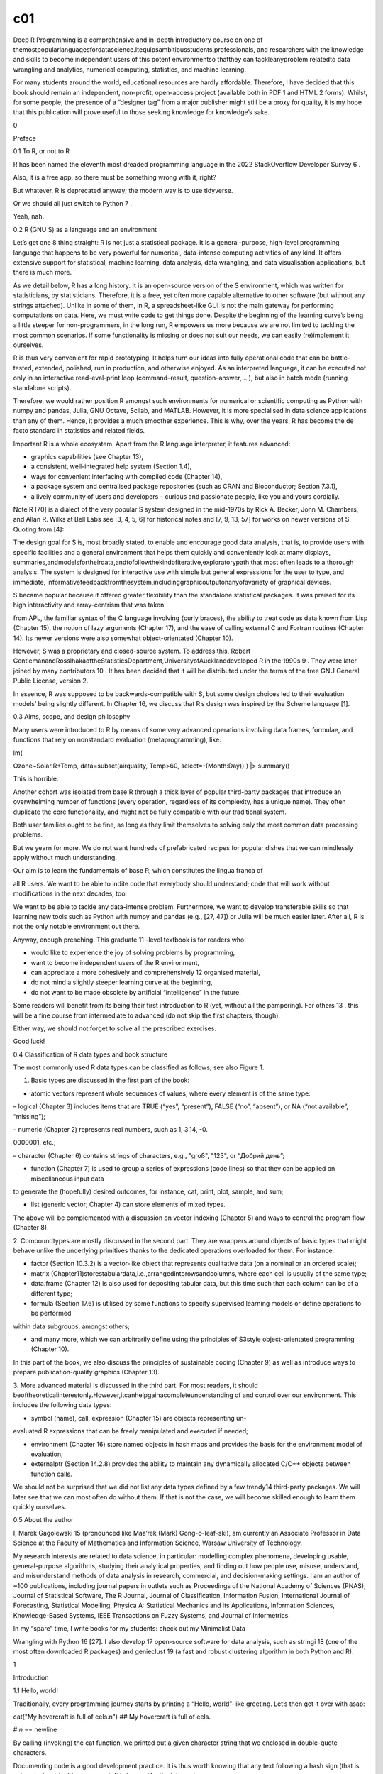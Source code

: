 c01
===

Deep R Programming is a comprehensive and in-depth introductory course on one of 
themostpopularlanguagesfordatascience.Itequipsambitiousstudents,professionals, and researchers with the knowledge and skills to 
become independent users of this potent environmentso thatthey can tackleanyproblem relatedto data wrangling and analytics, numerical 
computing, statistics, and machine learning.

For many students around the world, educational resources are hardly affordable. Therefore, I have decided that this book should 
remain an independent, non-profit, open-access project (available both in PDF 1 and HTML 2 forms). Whilst, for some people, the 
presence of a “designer tag” from a major publisher might still be a proxy for quality, it is my hope that this publication will 
prove useful to those seeking knowledge for knowledge’s sake.

0

Preface

0.1 To R, or not to R

R has been named the eleventh most dreaded programming language in the 2022 StackOverflow Developer Survey 6 .

Also, it is a free app, so there must be something wrong with it, right?

But whatever, R is deprecated anyway; the modern way is to use tidyverse.

Or we should all just switch to Python 7 .

Yeah, nah.

0.2 R (GNU S) as a language and an environment

Let’s get one 8 thing straight: R is not just a statistical package. It is a general-purpose, high-level programming language that 
happens to be very powerful for numerical, data-intense computing activities of any kind. It offers extensive support for 
statistical, machine learning, data analysis, data wrangling, and data visualisation applications, but there is much more.

As we detail below, R has a long history. It is an open-source version of the S environment, which was written for statisticians, by 
statisticians. Therefore, it is a free, yet often more capable alternative to other software (but without any strings attached). 
Unlike in some of them, in R, a spreadsheet-like GUI is not the main gateway for performing computations on data. Here, we must write 
code to get things done. Despite the beginning of the learning curve’s being a little steeper for non-programmers, in the long run, R 
empowers us more because we are not limited to tackling the most common scenarios. If some functionality is missing or does not suit 
our needs, we can easily (re)implement it ourselves.

R is thus very convenient for rapid prototyping. It helps turn our ideas into fully operational code that can be battle-tested, 
extended, polished, run in production, and otherwise enjoyed. As an interpreted language, it can be executed not only in an 
interactive read-eval-print loop (command–result, question–answer, …), but also in batch mode (running standalone scripts).

Therefore, we would rather position R amongst such environments for numerical or scientific computing as Python with numpy and 
pandas, Julia, GNU Octave, Scilab, and MATLAB. However, it is more specialised in data science applications than any of them. Hence, 
it provides a much smoother experience. This is why, over the years, R has become the de facto standard in statistics and related 
fields.

Important R is a whole ecosystem. Apart from the R language interpreter, it features advanced:

• graphics capabilities (see Chapter 13),

• a consistent, well-integrated help system (Section 1.4),

• ways for convenient interfacing with compiled code (Chapter 14),

• a package system and centralised package repositories (such as CRAN and Bioconductor; Section 7.3.1),

• a lively community of users and developers – curious and passionate people, like you and yours cordially.

Note R [70] is a dialect of the very popular S system designed in the mid-1970s by Rick A. Becker, John M. Chambers, and Allan R. 
Wilks at Bell Labs see [3, 4, 5, 6] for historical notes and [7, 9, 13, 57] for works on newer versions of S. Quoting from [4]:

The design goal for S is, most broadly stated, to enable and encourage good data analysis, that is, to provide users with specific 
facilities and a general environment that helps them quickly and conveniently look at many displays, 
summaries,andmodelsfortheirdata,andtofollowthekindofiterative,exploratorypath that most often leads to a thorough analysis. The 
system is designed for interactive use with simple but general expressions for the user to type, and immediate, 
informativefeedbackfromthesystem,includinggraphicoutputonanyofavariety of graphical devices.

S became popular because it offered greater flexibility than the standalone statistical packages. It was praised for its high 
interactivity and array-centrism that was taken

from APL, the familiar syntax of the C language involving {curly braces}, the ability to treat code as data known from Lisp (Chapter 
15), the notion of lazy arguments (Chapter 17), and the ease of calling external C and Fortran routines (Chapter 14). Its newer 
versions were also somewhat object-orientated (Chapter 10).

However, S was a proprietary and closed-source system. To address this, Robert 
GentlemanandRossIhakaoftheStatisticsDepartment,UniversityofAucklanddeveloped R in the 1990s 9 . They were later joined by many 
contributors 10 . It has been decided that it will be distributed under the terms of the free GNU General Public License, version 2.

In essence, R was supposed to be backwards-compatible with S, but some design choices led to their evaluation models’ being slightly 
different. In Chapter 16, we discuss that R’s design was inspired by the Scheme language [1].

0.3 Aims, scope, and design philosophy

Many users were introduced to R by means of some very advanced operations involving data frames, formulae, and functions that rely on 
nonstandard evaluation (metaprogramming), like:

lm(

Ozone~Solar.R+Temp, data=subset(airquality, Temp>60, select=-(Month:Day)) ) |> summary()

This is horrible.

Another cohort was isolated from base R through a thick layer of popular third-party packages that introduce an overwhelming number 
of functions (every operation, regardless of its complexity, has a unique name). They often duplicate the core functionality, and 
might not be fully compatible with our traditional system.

Both user families ought to be fine, as long as they limit themselves to solving only the most common data processing problems.

But we yearn for more. We do not want hundreds of prefabricated recipes for popular dishes that we can mindlessly apply without much 
understanding.

Our aim is to learn the fundamentals of base R, which constitutes the lingua franca of

all R users. We want to be able to indite code that everybody should understand; code that will work without modifications in the 
next decades, too.

We want to be able to tackle any data-intense problem. Furthermore, we want to develop transferable skills so that learning new tools 
such as Python with numpy and pandas (e.g., [27, 47]) or Julia will be much easier later. After all, R is not the only notable 
environment out there.

Anyway, enough preaching. This graduate 11 -level textbook is for readers who:

• would like to experience the joy of solving problems by programming,

• want to become independent users of the R environment,

• can appreciate a more cohesively and comprehensively 12 organised material,

• do not mind a slightly steeper learning curve at the beginning,

• do not want to be made obsolete by artificial “intelligence” in the future.

Some readers will benefit from its being their first introduction to R (yet, without all the pampering). For others 13 , this will be 
a fine course from intermediate to advanced (do not skip the first chapters, though).

Either way, we should not forget to solve all the prescribed exercises.

Good luck!

0.4 Classification of R data types and book structure

The most commonly used R data types can be classified as follows; see also Figure 1.

1. Basic types are discussed in the first part of the book:

• atomic vectors represent whole sequences of values, where every element is of the same type:

– logical (Chapter 3) includes items that are TRUE (“yes”, “present”), FALSE (“no”, “absent”), or NA (“not available”, “missing”);

– numeric (Chapter 2) represents real numbers, such as 1, 3.14, -0.

0000001, etc.;

– character (Chapter 6) contains strings of characters, e.g., "groß", "123", or “Добрий день”;

• function (Chapter 7) is used to group a series of expressions (code lines) so that they can be applied on miscellaneous input data 
to generate the (hopefully) desired outcomes, for instance, cat, print, plot, sample, and sum;

• list (generic vector; Chapter 4) can store elements of mixed types.

The above will be complemented with a discussion on vector indexing (Chapter 5) and ways to control the program flow (Chapter 8).

2. Compoundtypes are mostly discussed in the second part. They are wrappers around objects of basic types that might behave unlike 
the underlying primitives thanks to the dedicated operations overloaded for them. For instance:

• factor (Section 10.3.2) is a vector-like object that represents qualitative data (on a nominal or an ordered scale);

• matrix (Chapter11)storestabulardata,i.e.,arrangedintorowsandcolumns, where each cell is usually of the same type;

• data.frame (Chapter 12) is also used for depositing tabular data, but this time such that each column can be of a different type;

• formula (Section 17.6) is utilised by some functions to specify supervised learning models or define operations to be performed 
within data subgroups, amongst others;

• and many more, which we can arbitrarily define using the principles of S3style object-orientated programming (Chapter 10).

In this part of the book, we also discuss the principles of sustainable coding (Chapter 9) as well as introduce ways to prepare 
publication-quality graphics (Chapter 13).

3. More advanced material is discussed in the third part. For most readers, it should 
beoftheoreticalinterestonly.However,itcanhelpgainacompleteunderstanding of and control over our environment. This includes the 
following data types:

• symbol (name), call, expression (Chapter 15) are objects representing un-

evaluated R expressions that can be freely manipulated and executed if needed;

• environment (Chapter 16) store named objects in hash maps and provides the basis for the environment model of evaluation;

• externalptr (Section 14.2.8) provides the ability to maintain any dynamically allocated C/C++ objects between function calls.

We should not be surprised that we did not list any data types defined by a few trendy14  third-party packages. We will later see 
that we can most often do without them. If that is not the case, we will become skilled enough to learn them quickly ourselves.

0.5 About the author

I, Marek Gagolewski 15 (pronounced like Maa’rek (Mark) Gong-o-leaf-ski), am currently an Associate Professor in Data Science at the 
Faculty of Mathematics and Information Science, Warsaw University of Technology.

My research interests are related to data science, in particular: modelling complex phenomena, developing usable, general-purpose 
algorithms, studying their analytical properties, and finding out how people use, misuse, understand, and misunderstand methods of 
data analysis in research, commercial, and decision-making settings. I am an author of ~100 publications, including journal papers in 
outlets such as Proceedings of the National Academy of Sciences (PNAS), Journal of Statistical Software, The R Journal, Journal of 
Classification, Information Fusion, International Journal of Forecasting, Statistical Modelling, Physica A: Statistical Mechanics and 
its Applications, Information Sciences, Knowledge-Based Systems, IEEE Transactions on Fuzzy Systems, and Journal of Informetrics.

In my “spare” time, I write books for my students: check out my Minimalist Data

Wrangling with Python 16 [27]. I also develop 17 open-source software for data analysis, such as stringi 18 (one of the most often 
downloaded R packages) and genieclust 19 (a fast and robust clustering algorithm in both Python and R).

1

Introduction

1.1 Hello, world!

Traditionally, every programming journey starts by printing a “Hello, world”-like greeting. Let’s then get it over with asap:

cat("My hovercraft is full of eels.\n") ## My hovercraft is full of eels.

# `\n` == newline

By calling (invoking) the cat function, we printed out a given character string that we enclosed in double-quote characters.

Documenting code is a good development practice. It is thus worth knowing that any text following a hash sign (that is not part of a 
string) is a comment. It is ignored by the interpreter.

# This is a comment.

# This is another comment.

cat("I cannot wait", "till lunchtime.\n") # two arguments (another comment) ## I cannot wait till lunchtime.

cat("# I will not buy this record.\n# It is scratched.\n") ## # I will not buy this record.

## # It is scratched.

By convention, in this book, the textual outputs generated by R itself are always preceded by two hashes. This makes copy-pasting all 
code chunks easier in case we would like to experiment with them (which is always highly encouraged).

Whenever a call to a function is to be made, the round brackets are obligatory. All objects within the parentheses (they are 
separated by commas) constitute the input data to be consumed by the operation. Thus, the syntax is: a_function_to_call(argument1, 
argument2, etc.).

1.2 Setting up the development environment

1.2.1 Installing R

It is quite natural to pine for the ability to execute the foregoing code ourselves; to learn programming without getting our hands 
dirty is impossible.

The official precompiled binary distributions of R can be downloaded from https:// cran.r-project.org/.

For serious programming work 1 , we recommend, sooner rather than later, switching to 2 one of the UNIX-like operating systems. This 
includes the free, open-source (== good) variants of GNU/Linux, amongst others, or the proprietary (== not so good) m**OS. In such a 
case, we can employ our favourite package manager (e.g., apt, dnf, pacman, or Homebrew) to install R.

Other users (e.g., of Wi***ws) might consider installing Anaconda or Miniconda, especially if they would like to work with Jupyter 
(Section 1.2.5) or Python as well.

Below we review several ways in which we can write and execute R code. It is up to the benign readers to research, set up, and learn 
the development environment that suits their needs. As usual in real life, there is no single universal approach that always works 
best in all scenarios.

1.2.2 Interactive mode

Whenever we would like to compute something quickly, e.g., determine basic aggregates of a few numbers entered by hand or evaluate a 
mathematical expression like “2+2”, R’s read-eval-print loop (REPL) can give us instant gratification.

How to start the R console varies from system to system. For instance, the users of UNIX-like boxes can simply execute R from the 
terminal (shell, command line). Those on Wi***ws can activate RGui from the Start menu.

Important When working interactively, the default 3 command prompt, “>”, means: I am awaiting orders. Moreover, “+” denotes: Please 
continue. In the latter case, we should either complete the unfinished expression or cancel the operation by pressing ESC or CTRL+C 
(depending on the operating system).

> cat("And now + for something

+ completely different + + + it is an unfinished expression...

+ awaiting another double quote character and then the closing bracket... + + press ESC or CTRL+C to abort input >

For readability, we never print out the command prompt characters in this book.

1.2.3 Batch mode: Working with R scripts (**)

The interactive mode of operation is unsuitable for more complicated tasks, though. 
TheusersofUNIX-likeoperatingsystemswillbeinterestedinanotherextreme,which involves writing standalone R scripts that can be executed 
line by line without any user intervention. To do so, in the terminal, we can invoke:

Rscript file.R

where file.R is the path to a source file; see Section 9.2.3 for more details

Exercise 1.1 (**) In your favourite text editor (e.g., Notepad++, Kate, vi, Emacs, RStudio, or VSCodium), create a file named test.R. 
Write a few calls to the cat function. Then, execute this script from the terminal through Rscript.

1.2.4 Weaving: Automatic report generation (**)

Reproducibledataanalysis 4 requiresustokeeptheresults(text,tables,plots,auxiliary files) synchronised with the code and data that 
generate them.

utils::Sweave (the Sweave function from the utils package) and knitr [64] are two

example template processors that evaluate R code chunks within documents written in LaTeX, HTML, or other markup languages. The 
chunks are replaced by the outputs they yield.

This book is a showcase of such an approach: all the results, including Figure 2.3 and the message about busy hovercrafts, were 
generated programmatically. Thanks to its being written in the highly universal Markdown 5 language, it could be converted to a 
single PDF document 6 as well as the whole website 7 . This was facilitated by tools like pandoc and docutils.

Exercise 1.2 (**) Call install.packages("knitr") in R. Then, create a text file named test.Rmd with the following content:

# Hello, Markdown!

This is my first automatically generated report, where I print messages and stuff.

```{r} print("G'day!") print(2+2) plot((1:10)^2) ```

Thank you for your attention.

Assuming that the file is located in the current working directory (compare Section 7.3.2), call knitr::knit("test.Rmd") from the R 
console, or run in the terminal:

Rscript -e 'knitr::knit("test.Rmd")'

Inspect the generated Markdown file, test.md.

Furthermore, if you have the pandoc tool installed, to generate a standalone HTML file, execute in the terminal:

pandoc test.md --standalone -o test.html

Alternatively, see Section 7.3.2 for ways to call external programs from R.

1.2.5 Semi-interactivemodes(JupyterNotebooks,sendingcodetotheassociated R console, etc.)

The nature of the most frequent use cases of R encourages a semi-interactive workflow, where we quickly progress with prototyping by 
trial and error. In this mode, we compose a series of short code fragments inside a standalone R script. Each fragment implements a 
simple, well-defined task, such as loading data files, data cleansing, feature visualisation, computations of information aggregates, 
etc. Importantly, any code chunk can be sent to the associated R console and executed there. This way, we can inspect the result it 
generates. If we are not happy with the outcome, we can apply the necessary corrections.

There are quite a few integrated development environments that enable such a workflow, including JupyterLab, Emacs, RStudio, and 
VSCodium. Some of them require additional plugins for R.

Executing an individual code line or a whole text selection is usually done by pressing (configurable) keyboard shortcuts such as 
Ctrl+Enter or Shift+Enter.

Exercise 1.3 (*) JupyterLab8 isadevelopmentenvironmentthatrunsinawebbrowser.Itwas 
programmedinPython,butsupportsmanyprogramminglanguages.Thanksto IRkernel9 ,we can use it with R.

1. Install JupyterLab and IRkernel (forinstance,ifyouuseAnaconda,run conda install

-c r r-essentials).

2. From the File menu, select Create a new R source file and save it as, e.g., test.R.

3. Click File and select Create a new console for the editor running the R kernel.

4. Input a few print “Hello, world”-like calls.

5. Press Shift+Enter (whilst working in the editor) to send different code fragments to the console and execute them. Inspect the 
results.

SeeFigure1.1foranillustration.Notethatissuing options(jupyter.rich_display=FALSE) may be necessary to disable rich HTML outputs and 
make them look more like ones in this book.

Figure 1.1. JupyterLab: A source file editor and the associated R console, where we can run arbitrary code fragments.

Example 1.4 (*) JupyterLab also handles dedicated Notebooks, where editable and executable code chunks and results they generate can 
be kept together in a single .ipynb (JSON) file; see Figure 1.2 for an illustration and Chapter 1 of [27] for a quick introduction 
(from the Python language kernel perspective).

This environment is convenient for live coding (e.g., for teachers) or performing exploratory data analyses. However, for more 
serious programming work, the code can get messy. Luckily, there is always an option to export a notebook to an executable, plain 
text R script.

Figure 1.2. An example Jupyter Notebook, where we can keep code and results together.

1.3 Atomic vectors at a glance

After printing “Hello, world”, a typical programming course would normally proceed 
withthediscussiononbasicdatatypesforstoringindividualnumericorlogicalvalues. Next, we would be introduced to arithmetic and 
relational operations on such scalars, followedbythedefinitionofwholearraysorothercollectionsofvalues,complemented by the methods to 
iterate over them, one element after another.

In R, no separate types representing individual values have been defined. Instead, what seems to be a single datum, is already a 
vector (sequence, array) of length one.

2.71828 ## [1] 2.7183 length(2.71828) ## [1] 1

# input a number; here: the same as print(2.71828) # it is a vector with one element

To create a vector of any length, we can call the c function, which combines given arguments into a single sequence:

c(1, 2, 3) # three values combined ## [1] 1 2 3 length(c(1, 2, 3)) # indeed, it is a vector of length three ## [1] 3

In Chapter 2, Chapter 3, and Chapter 6, we will discuss the most prevalent types of atomic vectors: numeric, logical, and character 
ones, respectively.

c(0, 1, -3.14159, 12345.6) ## [1] 0.0000 1.0000 c(TRUE, FALSE) ## [1] TRUE FALSE c("spam", "bacon", "spam") ## [1] "spam" "bacon" 
"spam"

# four numbers -3.1416 12345.6000 # two logical values # three character strings

We call them atomic for they can only group together values of the same type. Lists, 
whichwewilldiscussinChapter4,are,ontheotherhand,referredtoasgenericvectors. They can be used for storing items of mixed types: other 
lists as well.

Note Not having separate scalar types greatly simplifies the programming of numerical computing tasks. Vectors are prevalent in our 
main areas of interest: statistics, simulations, data science, machine learning, and all other data-orientated computing. For 
example, columns and rows in tables (characteristics of clients, ratings of items given by users) or time series (stock market 
prices, readings from temperature sensors) are all best represented by means of such sequences.

The fact that vectors are the core part of the R language makes their use very natural, as opposed to the languages that require 
special add-ons for vector processing, e.g., numpy for Python [34]. By learning different ways to process them asawhole (instead of 
one element at a time), we will ensure that our ideas can quickly be turned into operational code. For instance, computing summary 
statistics such as, say, the mean absolute deviation of a sequence x, will be as effortless as writing mean(abs(x-mean(x))). Such 
code is not only easy to read and maintain, but it is also fast to run.

1.4 Getting help

Our aim is to become independent, advanced R programmers.

Independent, however, does not mean omniscient. The R help system is the authoritative source of knowledge about specific functions 
or more general topics. To open a help page, we call:

help("topic")

# equivalently: ?"topic"

Exercise 1.5 Sight (without going into detail) the manual on the length function by calling help("length"). Note that most help pages 
are structured as follows:

1. Header: package:base means that the function is a base one (see Section 7.3.1 for more details on the R package system);

2. Title;

3. Description: a short description of what the function does;

4. Usage: the list of formal arguments (parameters) to the function;

5. Arguments: the meaning of each formal argument explained;

6. Details: technical information;

7. Value: return value explained;

8. References: further reading;

9. See Also: links to other help pages;

10. Examples: R code that is worth inspecting.

We can also search within all the installed help pages by calling:

help.search("vague topic")

# equivalently: ??"vague topic"

This way, we will be able to find answers to our questions more reliably than when asking DuckDuckGo or G**gle, which commonly return 
many low-quality, irrelevant, ordistractingresultsfromsplogs.Wedonotwanttolosethesacredcodewriter’sflow! It is a matter of personal 
hygiene and good self discipline.

Important All code chunks, including code comments and textual outputs, form an integral part of this book’s text. They should not be 
skipped by the reader. On the contrary, they must become objects of our intense reflection and thorough investigation.

For instance, whenever we introduce a function, it may be a clever idea to look it up in the help system. Moreover, playing with the 
presented code (running, modifying, experimenting, etc.) is also very beneficial. We should develop the habit of asking ourselves 
questions like “What would happen if…”, and then finding the answers on our own.

We are now ready to discuss the most significant operations on numeric vectors, which constitute the main theme of the next chapter. 
See you there.

1.5 Exercises

Exercise 1.6 What are the three most important types of atomic vectors?

Exercise 1.7 According to the classification of the R data types we introduced in the previous chapter, are atomic vectors basic or 
compound types?


